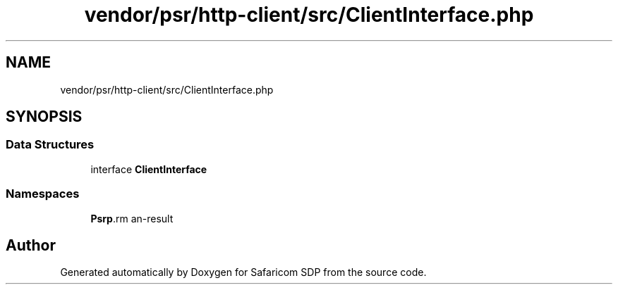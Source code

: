 .TH "vendor/psr/http-client/src/ClientInterface.php" 3 "Sat Sep 26 2020" "Safaricom SDP" \" -*- nroff -*-
.ad l
.nh
.SH NAME
vendor/psr/http-client/src/ClientInterface.php
.SH SYNOPSIS
.br
.PP
.SS "Data Structures"

.in +1c
.ti -1c
.RI "interface \fBClientInterface\fP"
.br
.in -1c
.SS "Namespaces"

.in +1c
.ti -1c
.RI " \fBPsr\\Http\\Client\fP"
.br
.in -1c
.SH "Author"
.PP 
Generated automatically by Doxygen for Safaricom SDP from the source code\&.

